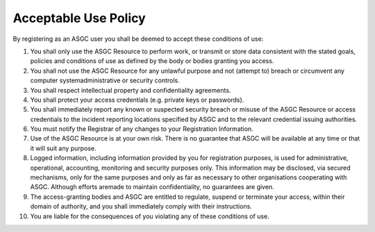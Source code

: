 **********************
Acceptable Use Policy
**********************

By registering as an ASGC user you shall be deemed to accept these conditions of use: 

1. You shall only use the ASGC Resource to perform work, or transmit or store data consistent with the stated goals, policies and conditions of use as defined by the body or bodies granting you access.

2. You shall not use the ASGC Resource for any unlawful purpose and not (attempt to) breach or circumvent any computer systemadministrative or security controls.

3. You shall respect intellectual property and confidentiality agreements.

4. You shall protect your access credentials (e.g. private keys or passwords).

5. You shall immediately report any known or suspected security breach or misuse of the ASGC Resource or access credentials to the incident reporting locations specified by ASGC and to the relevant credential issuing authorities.

6. You must notify the Registrar of any changes to your Registration Information.

7. Use of the ASGC Resource is at your own risk. There is no guarantee that ASGC will be available at any time or that it will suit any purpose.

8. Logged information, including information provided by you for registration purposes, is used for administrative, operational, accounting, monitoring and security purposes only. This information may be disclosed, via secured mechanisms, only for the same purposes and only as far as necessary to other organisations cooperating with ASGC. Although efforts aremade to maintain confidentiality, no guarantees are given.

9. The access-granting bodies and ASGC are entitled to regulate, suspend or terminate your access, within their domain of authority, and you shall immediately comply with their instructions.

10. You are liable for the consequences of you violating any of these conditions of use.
